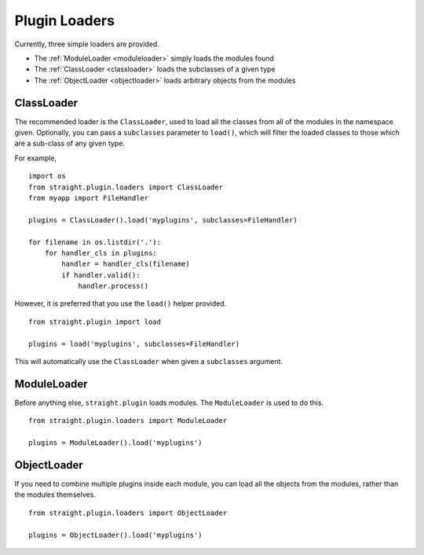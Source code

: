 Plugin Loaders
==============

Currently, three simple loaders are provided.

* The :ref:`ModuleLoader <moduleloader>` simply loads the modules found
* The :ref:`ClassLoader <classloader>` loads the subclasses of a given type
* The :ref:`ObjectLoader <objectloader>` loads arbitrary objects from the modules

.. _classloader:

ClassLoader
-----------

The recommended loader is the ``ClassLoader``, used to load all the
classes from all of the modules in the namespace given. Optionally,
you can pass a ``subclasses`` parameter to ``load()``, which will
filter the loaded classes to those which are a sub-class of any given
type.

For example,

::

    import os
    from straight.plugin.loaders import ClassLoader
    from myapp import FileHandler

    plugins = ClassLoader().load('myplugins', subclasses=FileHandler)

    for filename in os.listdir('.'):
        for handler_cls in plugins:
            handler = handler_cls(filename)
            if handler.valid():
                handler.process()

However, it is preferred that you use the ``load()`` helper provided.

::

    from straight.plugin import load

    plugins = load('myplugins', subclasses=FileHandler)

This will automatically use the ``ClassLoader`` when given a ``subclasses``
argument.

.. _moduleloader:

ModuleLoader
------------

Before anything else, ``straight.plugin`` loads modules. The
``ModuleLoader`` is used to do this.

::

    from straight.plugin.loaders import ModuleLoader

    plugins = ModuleLoader().load('myplugins')

.. _objectloader:

ObjectLoader
------------

If you need to combine multiple plugins inside each module, you can
load all the objects from the modules, rather than the modules themselves.

::

    from straight.plugin.loaders import ObjectLoader
    
    plugins = ObjectLoader().load('myplugins')


